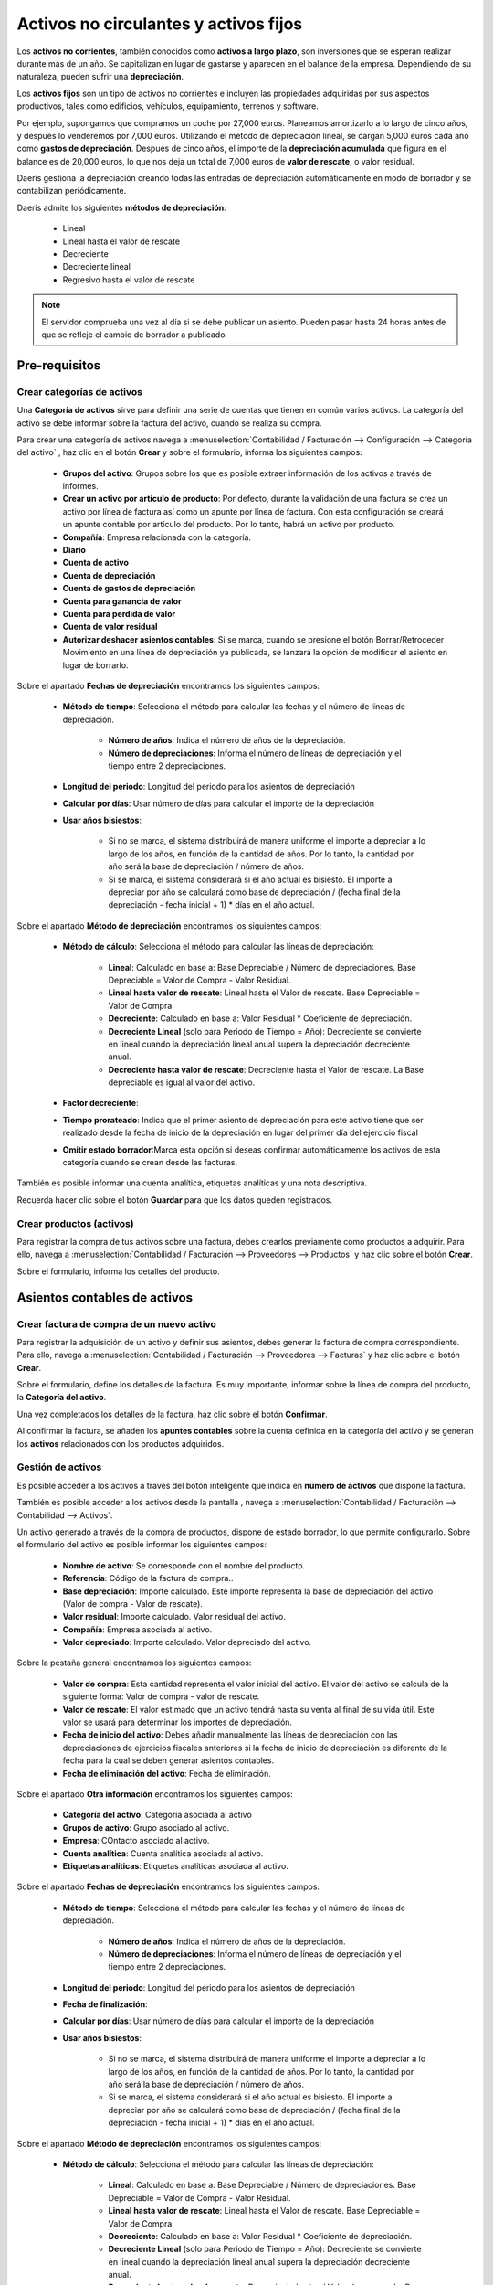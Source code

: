========================================
Activos no circulantes y activos fijos
========================================

Los **activos no corrientes**, también conocidos como **activos a largo plazo**, son inversiones que se esperan realizar
durante más de un año. Se capitalizan en lugar de gastarse y aparecen en el balance de la empresa. Dependiendo de su
naturaleza, pueden sufrir una **depreciación**.

Los **activos fijos** son un tipo de activos no corrientes e incluyen las propiedades adquiridas por sus aspectos
productivos, tales como edificios, vehículos, equipamiento, terrenos y software.

Por ejemplo, supongamos que compramos un coche por 27,000 euros. Planeamos amortizarlo a lo largo de cinco años,
y después lo venderemos por 7,000 euros. Utilizando el método de depreciación lineal, se cargan 5,000 euros cada año
como **gastos de depreciación**. Después de cinco años, el importe de la **depreciación acumulada** que figura en el
balance es de 20,000 euros, lo que nos deja un total de 7,000 euros de **valor de rescate**, o valor residual.

Daeris gestiona la depreciación creando todas las entradas de depreciación automáticamente en modo de borrador y se
contabilizan periódicamente.

Daeris admite los siguientes **métodos de depreciación**:

   - Lineal
   - Lineal hasta el valor de rescate
   - Decreciente
   - Decreciente lineal
   - Regresivo hasta el valor de rescate

.. note::
   El servidor comprueba una vez al día si se debe publicar un asiento. Pueden pasar hasta 24 horas antes de que se refleje el cambio de borrador a publicado.


Pre-requisitos
===============

Crear categorías de activos
----------------------------

Una **Categoría de activos** sirve para definir una serie de cuentas que tienen en común varios activos. La categoría
del activo se debe informar sobre la factura del activo, cuando se realiza su compra.

Para crear una categoría de activos navega a :menuselection:`Contabilidad / Facturación --> Configuración --> Categoría del activo`
, haz clic en el botón **Crear** y sobre el formulario, informa los siguientes campos:

   - **Grupos del activo**: Grupos sobre los que es posible extraer información de los activos a través de informes.
   - **Crear un activo por artículo de producto**: Por defecto, durante la validación de una factura se crea un activo por línea de factura así como un apunte por línea de factura. Con esta configuración se creará un apunte contable por artículo del producto. Por lo tanto, habrá un activo por producto.
   - **Compañía**: Empresa relacionada con la categoría.
   - **Diario**
   - **Cuenta de activo**
   - **Cuenta de depreciación**
   - **Cuenta de gastos de depreciación**
   - **Cuenta para ganancia de valor**
   - **Cuenta para perdida de valor**
   - **Cuenta de valor residual**
   - **Autorizar deshacer asientos contables**: Si se marca, cuando se presione el botón Borrar/Retroceder Movimiento en una línea de depreciación ya publicada, se lanzará la opción de modificar el asiento en lugar de borrarlo.

Sobre el apartado **Fechas de depreciación** encontramos los siguientes campos:

   - **Método de tiempo**: Selecciona el método para calcular las fechas y el número de líneas de depreciación.

      - **Número de años**: Indica el número de años de la depreciación.
      - **Número de depreciaciones**: Informa el número de líneas de depreciación y el tiempo entre 2 depreciaciones.

   - **Longitud del periodo**: Longitud del periodo para los asientos de depreciación
   - **Calcular por días**: Usar número de días para calcular el importe de la depreciación
   - **Usar años bisiestos**:

      - Si no se marca, el sistema distribuirá de manera uniforme el importe a depreciar a lo largo de los años, en función de la cantidad de años. Por lo tanto, la cantidad por año será la base de depreciación / número de años.
      - Si se marca, el sistema considerará si el año actual es bisiesto. El importe a depreciar por año se calculará como base de depreciación / (fecha final de la depreciación - fecha inicial + 1) * días en el año actual.

Sobre el apartado **Método de depreciación** encontramos los siguientes campos:

   - **Método de cálculo**: Selecciona el método para calcular las líneas de depreciación:

      - **Lineal**: Calculado en base a: Base Depreciable / Número de depreciaciones. Base Depreciable = Valor de Compra - Valor Residual.
      - **Lineal hasta valor de rescate**: Lineal hasta el Valor de rescate. Base Depreciable = Valor de Compra.
      - **Decreciente**: Calculado en base a: Valor Residual * Coeficiente de depreciación.
      - **Decreciente Lineal** (solo para Periodo de Tiempo = Año): Decreciente se convierte en lineal cuando la depreciación lineal anual supera la depreciación decreciente anual.
      - **Decreciente hasta valor de rescate**: Decreciente hasta el Valor de rescate. La Base depreciable es igual al valor del activo.

   - **Factor decreciente**:
   - **Tiempo prorateado**: Indica que el primer asiento de depreciación para este activo tiene que ser realizado desde la fecha de inicio de la depreciación en lugar del primer día del ejercicio fiscal
   - **Omitir estado borrador**:Marca esta opción si deseas confirmar automáticamente los activos de esta categoría cuando se crean desde las facturas.

También es posible informar una cuenta analítica, etiquetas analíticas y una nota descriptiva.

Recuerda hacer clic sobre el botón **Guardar** para que los datos queden registrados.

.. image:: activos/categorias01.png
   :align: center
   :alt: Crear categorías de activos


Crear productos (activos)
-------------------------
Para registrar la compra de tus activos sobre una factura, debes crearlos previamente como productos a adquirir.
Para ello, navega a :menuselection:`Contabilidad / Facturación --> Proveedores --> Productos`
y haz clic sobre el botón **Crear**.

Sobre el formulario, informa los detalles del producto.

.. image:: activos/productos01.png
   :align: center
   :alt: Crear productos (activos)

Asientos contables de activos
=============================

Crear factura de compra de un nuevo activo
-------------------------------------------
Para registrar la adquisición de un activo y definir sus asientos, debes generar la factura de compra correspondiente.
Para ello, navega a :menuselection:`Contabilidad / Facturación --> Proveedores --> Facturas`
y haz clic sobre el botón **Crear**.

Sobre el formulario, define los detalles de la factura. Es muy importante, informar sobre la línea de compra del producto,
la **Categoría del activo**.

.. image:: activos/facturas01.png
   :align: center
   :alt: Crear factura de compra de un nuevo activo

Una vez completados los detalles de la factura, haz clic sobre el botón **Confirmar**.

.. image:: activos/facturas02.png
   :align: center
   :alt: Crear factura de compra de un nuevo activo

Al confirmar la factura, se añaden los **apuntes contables** sobre la cuenta definida en la categoría del activo y
se generan los **activos** relacionados con los productos adquiridos.

.. image:: activos/facturas03.png
   :align: center
   :alt: Crear factura de compra de un nuevo activo

Gestión de activos
--------------------

Es posible acceder a los activos a través del botón inteligente que indica en **número de activos** que dispone la factura.

También es posible acceder a los activos desde la pantalla , navega a :menuselection:`Contabilidad / Facturación --> Contabilidad --> Activos`.

Un activo generado a través de la compra de productos, dispone de estado borrador, lo que permite configurarlo.
Sobre el formulario del activo es posible informar los siguientes campos:

   - **Nombre de activo**: Se corresponde con el nombre del producto.
   - **Referencia**: Código de la factura de compra..
   - **Base depreciación**: Importe calculado. Este importe representa la base de depreciación del activo (Valor de compra - Valor de rescate).
   - **Valor residual**: Importe calculado. Valor residual del activo.
   - **Compañía**: Empresa asociada al activo.
   - **Valor depreciado**: Importe calculado. Valor depreciado del activo.

Sobre la pestaña general encontramos los siguientes campos:

   - **Valor de compra**: Esta cantidad representa el valor inicial del activo. El valor del activo se calcula de la siguiente forma: Valor de compra - valor de rescate.
   - **Valor de rescate**: El valor estimado que un activo tendrá hasta su venta al final de su vida útil. Este valor se usará para determinar los importes de depreciación.
   - **Fecha de inicio del activo**: Debes añadir manualmente las líneas de depreciación con las depreciaciones de ejercicios fiscales anteriores si la fecha de inicio de depreciación es diferente de la fecha para la cual se deben generar asientos contables.
   - **Fecha de eliminación del activo**: Fecha de eliminación.

Sobre el apartado **Otra información** encontramos los siguientes campos:

   - **Categoría del activo**: Categoría asociada al activo
   - **Grupos de activo**: Grupo asociado al activo.
   - **Empresa**: COntacto asociado al activo.
   - **Cuenta analítica**: Cuenta analítica asociada al activo.
   - **Etiquetas analíticas**: Etiquetas analíticas asociada al activo.

Sobre el apartado **Fechas de depreciación** encontramos los siguientes campos:

   - **Método de tiempo**: Selecciona el método para calcular las fechas y el número de líneas de depreciación.

      - **Número de años**: Indica el número de años de la depreciación.
      - **Número de depreciaciones**: Informa el número de líneas de depreciación y el tiempo entre 2 depreciaciones.

   - **Longitud del periodo**: Longitud del periodo para los asientos de depreciación
   - **Fecha de finalización**:
   - **Calcular por días**: Usar número de días para calcular el importe de la depreciación
   - **Usar años bisiestos**:

      - Si no se marca, el sistema distribuirá de manera uniforme el importe a depreciar a lo largo de los años, en función de la cantidad de años. Por lo tanto, la cantidad por año será la base de depreciación / número de años.
      - Si se marca, el sistema considerará si el año actual es bisiesto. El importe a depreciar por año se calculará como base de depreciación / (fecha final de la depreciación - fecha inicial + 1) * días en el año actual.

Sobre el apartado **Método de depreciación** encontramos los siguientes campos:

   - **Método de cálculo**: Selecciona el método para calcular las líneas de depreciación:

      - **Lineal**: Calculado en base a: Base Depreciable / Número de depreciaciones. Base Depreciable = Valor de Compra - Valor Residual.
      - **Lineal hasta valor de rescate**: Lineal hasta el Valor de rescate. Base Depreciable = Valor de Compra.
      - **Decreciente**: Calculado en base a: Valor Residual * Coeficiente de depreciación.
      - **Decreciente Lineal** (solo para Periodo de Tiempo = Año): Decreciente se convierte en lineal cuando la depreciación lineal anual supera la depreciación decreciente anual.
      - **Decreciente hasta valor de rescate**: Decreciente hasta el Valor de rescate. La Base depreciable es igual al valor del activo.

   - **Factor decreciente**:
   - **Tiempo prorateado**: Indica que el primer asiento de depreciación para este activo tiene que ser realizado desde la fecha de inicio de la depreciación en lugar del primer día del ejercicio fiscal
   - **Acumular depreciaciones pendientes**: Si se crea un activo en un periodo fiscal ya cerrado, la cantidad de depreciación acumulada que no se haya podido registrar será llevada a la primera línea de depreciación del periodo actualmente abierto.

.. image:: activos/activos01.png
   :align: center
   :alt: Gestión de activos

Calcular la depreciación
-------------------------
Para calcular las entradas de depreciación de un activo, navega a la pestaña **Tabla de depreciación** y haz
clic sobre el botón **Calcular**.

.. image:: activos/activos02.png
   :align: center
   :alt: Calcular la depreciación

Al calcular la depreciación se generan todas las entradas de depreciación con sus correspondientes fechas e
importes de depreciación.

.. image:: activos/activos03.png
   :align: center
   :alt: Calcular la depreciación

Una vez dispongas de tu activo correctamente informado, debes confirmarlo. Para ello, haz clic sobre el botón
**Confirmar activo**.

.. image:: activos/activos04.png
   :align: center
   :alt: Calcular la depreciación

Crear asientos de activos
--------------------------

Al confirmar el activo se generan los registros que permitirán generar los asientos cuando se alcance la fecha de
depreciación.
Esta acción se genera automáticamente mediante una tarea programada en el sistema, que revisa si el registro ha
alcanzado la fecha de depreciación.

Es posible ejecutar la acción manualmente. Para ello haz clic sobre el menú
:menuselection:`Contabilidad / Facturación --> Contabilidad --> calcular depreciaciones`.

También es posible generar manualmente el asiento, haciendo clic sobre el botón **Generar asiento**.

.. image:: activos/activos05.png
   :align: center
   :alt: Crear asientos de activos

Una vez generado el asiento, es posible visualizarlo mediante el botón **Ver asiento**.

.. image:: activos/activos06.png
   :align: center
   :alt: Crear asientos de activos

El asiento dispone de las líneas sobre las cuentas definidas en la categoría del activo.

.. image:: activos/activos07.png
   :align: center
   :alt: Crear asientos de activos

Eliminar asientos de activos
-----------------------------
Es posible eliminar un asiento, haciendo clic sobre el botón **Borrar / Deshacer movimiento**.

.. image:: activos/activos07.png
   :align: center
   :alt: Crear asientos de activos


Eliminar activos fijos
========================
**Vender** un activo o **deshacerse** de él implica que debe ser retirado del balance.

Registrar la venta de un activo
----------------------------------
Para registrar la venta de un activo, primero registra la factura de cliente relacionada con la venta para poder
vincularla con la venta del activo.

Sobre la línea del producto a vender, incorpora como activo la factura de compra.

.. image:: activos/ventas01.png
   :align: center
   :alt: Registrar la venta de un activo

Una vez realizada la factura de venta, sobre la pestaña **Historial** del activo, aparecerá la venta relacionada.

.. image:: activos/ventas02.png
   :align: center
   :alt: Registrar la venta de un activo

Eliminar un activo
----------------------
Para registrar la baja de un activo, haz clic sobre el botón **Eliminar** del formulario de detalle del activo.

.. image:: activos/ventas03.png
   :align: center
   :alt: Registrar la venta de un activo

Completa el asistente con la información requerida y haz clic sobre el botón **Generar asientos de eliminación**.

.. image:: activos/ventas04.png
   :align: center
   :alt: Registrar la venta de un activo

Daeris generará todos los asientos necesarios para deshacerse del activo, incluyendo la ganancia o pérdida en la venta,
que se basa en la diferencia entre el valor contable del activo en el momento de la venta y el importe en el que se vende.


Generar informes de activos financieros
========================================

Daeris permite extraer informes de activos financieros. Para ello, navega a
:menuselection:`Contabilidad / Facturación --> Informes --> Informes de activos financieros`.

Sobre el asistente informa el grupos de activos, fecha de inicio y fin, permitir borradores y empresa y haz clic
sobre el botón **Generar informe**.

.. image:: activos/informes.png
   :align: center
   :alt: Generar informes de activos financieros


